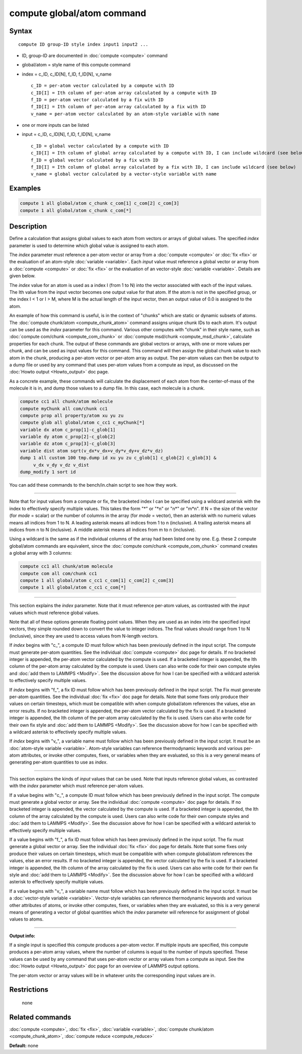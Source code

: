 .. index:: compute global/atom

compute global/atom command
===========================

Syntax
""""""

.. parsed-literal::

   compute ID group-ID style index input1 input2 ...

* ID, group-ID are documented in :doc:`compute <compute>` command
* global/atom = style name of this compute command
* index = c_ID, c_ID[N], f_ID, f_ID[N], v_name

  .. parsed-literal::

       c_ID = per-atom vector calculated by a compute with ID
       c_ID[I] = Ith column of per-atom array calculated by a compute with ID
       f_ID = per-atom vector calculated by a fix with ID
       f_ID[I] = Ith column of per-atom array calculated by a fix with ID
       v_name = per-atom vector calculated by an atom-style variable with name

* one or more inputs can be listed
* input = c_ID, c_ID[N], f_ID, f_ID[N], v_name

  .. parsed-literal::

       c_ID = global vector calculated by a compute with ID
       c_ID[I] = Ith column of global array calculated by a compute with ID, I can include wildcard (see below)
       f_ID = global vector calculated by a fix with ID
       f_ID[I] = Ith column of global array calculated by a fix with ID, I can include wildcard (see below)
       v_name = global vector calculated by a vector-style variable with name

Examples
""""""""

.. code-block:: LAMMPS

   compute 1 all global/atom c_chunk c_com[1] c_com[2] c_com[3]
   compute 1 all global/atom c_chunk c_com[*]

Description
"""""""""""

Define a calculation that assigns global values to each atom from
vectors or arrays of global values.  The specified *index* parameter
is used to determine which global value is assigned to each atom.

The *index* parameter must reference a per-atom vector or array from a
:doc:`compute <compute>` or :doc:`fix <fix>` or the evaluation of an
atom-style :doc:`variable <variable>`.  Each *input* value must
reference a global vector or array from a :doc:`compute <compute>` or
:doc:`fix <fix>` or the evaluation of an vector-style
:doc:`variable <variable>`.  Details are given below.

The *index* value for an atom is used as a index I (from 1 to N) into
the vector associated with each of the input values.  The Ith value
from the input vector becomes one output value for that atom.  If the
atom is not in the specified group, or the index I < 1 or I > M, where
M is the actual length of the input vector, then an output value of
0.0 is assigned to the atom.

An example of how this command is useful, is in the context of
"chunks" which are static or dynamic subsets of atoms.  The :doc:`compute chunk/atom <compute_chunk_atom>` command assigns unique chunk IDs
to each atom.  It's output can be used as the *index* parameter for
this command.  Various other computes with "chunk" in their style
name, such as :doc:`compute com/chunk <compute_com_chunk>` or :doc:`compute msd/chunk <compute_msd_chunk>`, calculate properties for each
chunk.  The output of these commands are global vectors or arrays,
with one or more values per chunk, and can be used as input values for
this command.  This command will then assign the global chunk value to
each atom in the chunk, producing a per-atom vector or per-atom array
as output.  The per-atom values can then be output to a dump file or
used by any command that uses per-atom values from a compute as input,
as discussed on the :doc:`Howto output <Howto_output>` doc page.

As a concrete example, these commands will calculate the displacement
of each atom from the center-of-mass of the molecule it is in, and
dump those values to a dump file.  In this case, each molecule is a
chunk.

.. code-block:: LAMMPS

   compute cc1 all chunk/atom molecule
   compute myChunk all com/chunk cc1
   compute prop all property/atom xu yu zu
   compute glob all global/atom c_cc1 c_myChunk[*]
   variable dx atom c_prop[1]-c_glob[1]
   variable dy atom c_prop[2]-c_glob[2]
   variable dz atom c_prop[3]-c_glob[3]
   variable dist atom sqrt(v_dx*v_dx+v_dy*v_dy+v_dz*v_dz)
   dump 1 all custom 100 tmp.dump id xu yu zu c_glob[1] c_glob[2] c_glob[3] &
        v_dx v_dy v_dz v_dist
   dump_modify 1 sort id

You can add these commands to the bench/in.chain script to see how
they work.

----------

Note that for input values from a compute or fix, the bracketed index
I can be specified using a wildcard asterisk with the index to
effectively specify multiple values.  This takes the form "\*" or "\*n"
or "n\*" or "m\*n".  If N = the size of the vector (for *mode* = scalar)
or the number of columns in the array (for *mode* = vector), then an
asterisk with no numeric values means all indices from 1 to N.  A
leading asterisk means all indices from 1 to n (inclusive).  A
trailing asterisk means all indices from n to N (inclusive).  A middle
asterisk means all indices from m to n (inclusive).

Using a wildcard is the same as if the individual columns of the array
had been listed one by one.  E.g. these 2 compute global/atom commands
are equivalent, since the :doc:`compute com/chunk <compute_com_chunk>`
command creates a global array with 3 columns:

.. code-block:: LAMMPS

   compute cc1 all chunk/atom molecule
   compute com all com/chunk cc1
   compute 1 all global/atom c_cc1 c_com[1] c_com[2] c_com[3]
   compute 1 all global/atom c_cc1 c_com[*]

----------

This section explains the *index* parameter.  Note that it must
reference per-atom values, as contrasted with the *input* values which
must reference global values.

Note that all of these options generate floating point values.  When
they are used as an index into the specified input vectors, they
simple rounded down to convert the value to integer indices.  The
final values should range from 1 to N (inclusive), since they are used
to access values from N-length vectors.

If *index* begins with "c_", a compute ID must follow which has been
previously defined in the input script.  The compute must generate
per-atom quantities.  See the individual :doc:`compute <compute>` doc
page for details.  If no bracketed integer is appended, the per-atom
vector calculated by the compute is used.  If a bracketed integer is
appended, the Ith column of the per-atom array calculated by the
compute is used.  Users can also write code for their own compute
styles and :doc:`add them to LAMMPS <Modify>`.  See the
discussion above for how I can be specified with a wildcard asterisk
to effectively specify multiple values.

If *index* begins with "f_", a fix ID must follow which has been
previously defined in the input script.  The Fix must generate
per-atom quantities.  See the individual :doc:`fix <fix>` doc page for
details.  Note that some fixes only produce their values on certain
timesteps, which must be compatible with when compute global/atom
references the values, else an error results.  If no bracketed integer
is appended, the per-atom vector calculated by the fix is used.  If a
bracketed integer is appended, the Ith column of the per-atom array
calculated by the fix is used.  Users can also write code for their
own fix style and :doc:`add them to LAMMPS <Modify>`.  See the
discussion above for how I can be specified with a wildcard asterisk
to effectively specify multiple values.

If *index* begins with "v_", a variable name must follow which has
been previously defined in the input script.  It must be an
:doc:`atom-style variable <variable>`.  Atom-style variables can
reference thermodynamic keywords and various per-atom attributes, or
invoke other computes, fixes, or variables when they are evaluated, so
this is a very general means of generating per-atom quantities to use
as *index*\ .

----------

This section explains the kinds of *input* values that can be used.
Note that inputs reference global values, as contrasted with the
*index* parameter which must reference per-atom values.

If a value begins with "c_", a compute ID must follow which has been
previously defined in the input script.  The compute must generate a
global vector or array.  See the individual :doc:`compute <compute>` doc
page for details.  If no bracketed integer is appended, the vector
calculated by the compute is used.  If a bracketed integer is
appended, the Ith column of the array calculated by the compute is
used.  Users can also write code for their own compute styles and :doc:`add them to LAMMPS <Modify>`.  See the discussion above for how
I can be specified with a wildcard asterisk to effectively specify
multiple values.

If a value begins with "f_", a fix ID must follow which has been
previously defined in the input script.  The fix must generate a
global vector or array.  See the individual :doc:`fix <fix>` doc page
for details.  Note that some fixes only produce their values on
certain timesteps, which must be compatible with when compute
global/atom references the values, else an error results.  If no
bracketed integer is appended, the vector calculated by the fix is
used.  If a bracketed integer is appended, the Ith column of the array
calculated by the fix is used.  Users can also write code for their
own fix style and :doc:`add them to LAMMPS <Modify>`.  See the
discussion above for how I can be specified with a wildcard asterisk
to effectively specify multiple values.

If a value begins with "v_", a variable name must follow which has
been previously defined in the input script.  It must be a
:doc:`vector-style variable <variable>`.  Vector-style variables can
reference thermodynamic keywords and various other attributes of
atoms, or invoke other computes, fixes, or variables when they are
evaluated, so this is a very general means of generating a vector of
global quantities which the *index* parameter will reference for
assignment of global values to atoms.

----------

**Output info:**

If a single input is specified this compute produces a per-atom
vector.  If multiple inputs are specified, this compute produces a
per-atom array values, where the number of columns is equal to the
number of inputs specified.  These values can be used by any command
that uses per-atom vector or array values from a compute as input.
See the :doc:`Howto output <Howto_output>` doc page for an overview of
LAMMPS output options.

The per-atom vector or array values will be in whatever units the
corresponding input values are in.

Restrictions
""""""""""""
 none

Related commands
""""""""""""""""

:doc:`compute <compute>`, :doc:`fix <fix>`, :doc:`variable <variable>`,
:doc:`compute chunk/atom <compute_chunk_atom>`, :doc:`compute reduce <compute_reduce>`

**Default:** none
